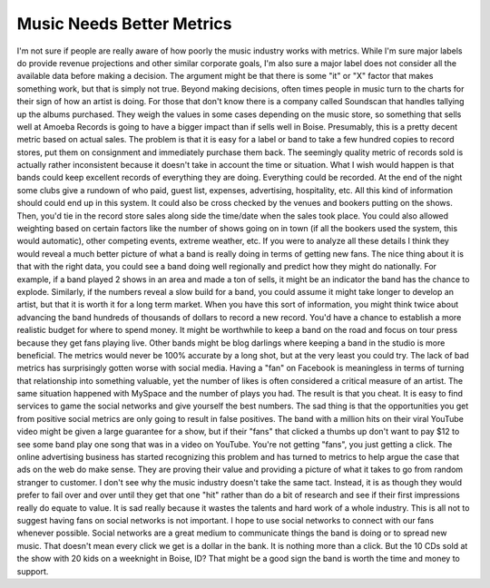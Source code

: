 Music Needs Better Metrics
##########################

I'm not sure if people are really aware of how poorly the music industry
works with metrics. While I'm sure major labels do provide revenue
projections and other similar corporate goals, I'm also sure a major
label does not consider all the available data before making a decision.
The argument might be that there is some "it" or "X" factor that makes
something work, but that is simply not true.
Beyond making decisions, often times people in music turn to the charts
for their sign of how an artist is doing. For those that don't know
there is a company called Soundscan that handles tallying up the albums
purchased. They weigh the values in some cases depending on the music
store, so something that sells well at Amoeba Records is going to have a
bigger impact than if sells well in Boise. Presumably, this is a pretty
decent metric based on actual sales. The problem is that it is easy for
a label or band to take a few hundred copies to record stores, put them
on consignment and immediately purchase them back. The seemingly quality
metric of records sold is actually rather inconsistent because it
doesn't take in account the time or situation.
What I wish would happen is that bands could keep excellent records of
everything they are doing. Everything could be recorded. At the end of
the night some clubs give a rundown of who paid, guest list, expenses,
advertising, hospitality, etc. All this kind of information should could
end up in this system. It could also be cross checked by the venues and
bookers putting on the shows. Then, you'd tie in the record store sales
along side the time/date when the sales took place. You could also
allowed weighting based on certain factors like the number of shows
going on in town (if all the bookers used the system, this would
automatic), other competing events, extreme weather, etc. If you were to
analyze all these details I think they would reveal a much better
picture of what a band is really doing in terms of getting new fans.
The nice thing about it is that with the right data, you could see a
band doing well regionally and predict how they might do nationally. For
example, if a band played 2 shows in an area and made a ton of sells, it
might be an indicator the band has the chance to explode. Similarly, if
the numbers reveal a slow build for a band, you could assume it might
take longer to develop an artist, but that it is worth it for a long
term market. When you have this sort of information, you might think
twice about advancing the band hundreds of thousands of dollars to
record a new record. You'd have a chance to establish a more realistic
budget for where to spend money. It might be worthwhile to keep a band
on the road and focus on tour press because they get fans playing live.
Other bands might be blog darlings where keeping a band in the studio is
more beneficial. The metrics would never be 100% accurate by a long
shot, but at the very least you could try.
The lack of bad metrics has surprisingly gotten worse with social
media. Having a "fan" on Facebook is meaningless in terms of turning
that relationship into something valuable, yet the number of likes is
often considered a critical measure of an artist. The same situation
happened with MySpace and the number of plays you had. The result is
that you cheat. It is easy to find services to game the social networks
and give yourself the best numbers. The sad thing is that the
opportunities you get from positive social metrics are only going to
result in false positives. The band with a million hits on their viral
YouTube video might be given a large guarantee for a show, but if their
"fans" that clicked a thumbs up don't want to pay $12 to see some band
play one song that was in a video on YouTube. You're not getting "fans",
you just getting a click.
The online advertising business has started recognizing this problem
and has turned to metrics to help argue the case that ads on the web do
make sense. They are proving their value and providing a picture of what
it takes to go from random stranger to customer. I don't see why the
music industry doesn't take the same tact. Instead, it is as though they
would prefer to fail over and over until they get that one "hit" rather
than do a bit of research and see if their first impressions really do
equate to value. It is sad really because it wastes the talents and hard
work of a whole industry.
This is all not to suggest having fans on social networks is not
important. I hope to use social networks to connect with our fans
whenever possible. Social networks are a great medium to communicate
things the band is doing or to spread new music. That doesn't mean every
click we get is a dollar in the bank. It is nothing more than a click.
But the 10 CDs sold at the show with 20 kids on a weeknight in Boise,
ID? That might be a good sign the band is worth the time and money to
support.


.. author:: default
.. categories:: music
.. tags:: music
.. comments::
